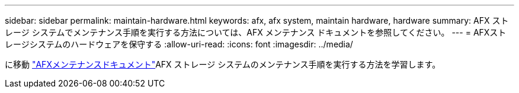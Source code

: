 ---
sidebar: sidebar 
permalink: maintain-hardware.html 
keywords: afx, afx system, maintain hardware, hardware 
summary: AFX ストレージ システムでメンテナンス手順を実行する方法については、AFX メンテナンス ドキュメントを参照してください。 
---
= AFXストレージシステムのハードウェアを保守する
:allow-uri-read: 
:icons: font
:imagesdir: ../media/


[role="lead"]
に移動 https://docs.netapp.com/us-en/ontap-systems/afx-landing-maintain/index.html["AFXメンテナンスドキュメント"^]AFX ストレージ システムのメンテナンス手順を実行する方法を学習します。
